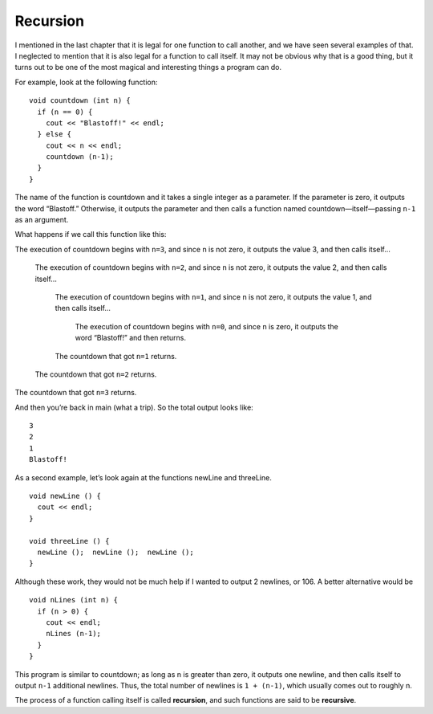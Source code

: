 Recursion
---------

I mentioned in the last chapter that it is legal for one function to
call another, and we have seen several examples of that. I neglected to
mention that it is also legal for a function to call itself. It may not
be obvious why that is a good thing, but it turns out to be one of the
most magical and interesting things a program can do.

For example, look at the following function:

::

    void countdown (int n) {
      if (n == 0) {
        cout << "Blastoff!" << endl;
      } else {
        cout << n << endl;
        countdown (n-1);
      }
    }

The name of the function is countdown and it takes a single integer as a
parameter. If the parameter is zero, it outputs the word “Blastoff.”
Otherwise, it outputs the parameter and then calls a function named
countdown—itself—passing ``n-1`` as an argument.

What happens if we call this function like this:

.. activecode:: fourten
  :language: cpp
  :caption: Recursion

    #include <iostream>
    #include <cmath>
    using namespace std;

    void printLogarithm (double x) {
      if (x <= 0.0) {
        cout << "Positive numbers only, please." << endl;
        return;
      }

      double result = log (x);
      cout << "The log of x is " << result;
    }

    void countdown (int n) {
      if (n == 0) {
        cout << "Blastoff!" << endl;
      } else {
        cout << n << endl;
        countdown (n-1);
      }
    }

    int main ()
    {
      countdown (3);
      return 0;
    }

The execution of countdown begins with ``n=3``, and since n is not zero, it
outputs the value 3, and then calls itself...

    The execution of countdown begins with ``n=2``, and since n is not zero,
    it outputs the value 2, and then calls itself...

        The execution of countdown begins with ``n=1``, and since n is not
        zero, it outputs the value 1, and then calls itself...

            The execution of countdown begins with ``n=0``, and since n is
            zero, it outputs the word “Blastoff!” and then returns.

        The countdown that got ``n=1`` returns.

    The countdown that got ``n=2`` returns.

The countdown that got ``n=3`` returns.

And then you’re back in main (what a trip). So the total output looks
like:

::

    3
    2
    1
    Blastoff!

As a second example, let’s look again at the functions newLine and
threeLine.

::

    void newLine () {
      cout << endl;
    }

    void threeLine () {
      newLine ();  newLine ();  newLine ();
    }

Although these work, they would not be much help if I wanted to output 2
newlines, or 106. A better alternative would be

::

    void nLines (int n) {
      if (n > 0) {
        cout << endl;
        nLines (n-1);
      }
    }

This program is similar to countdown; as long as n is greater than zero,
it outputs one newline, and then calls itself to output ``n-1`` additional
newlines. Thus, the total number of newlines is ``1 + (n-1)``, which usually
comes out to roughly n.

The process of a function calling itself is called **recursion**, and
such functions are said to be **recursive**.
